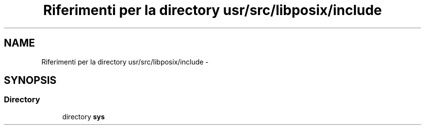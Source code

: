 .TH "Riferimenti per la directory usr/src/libposix/include" 3 "Dom 9 Nov 2014" "Version 0.1" "aPlus" \" -*- nroff -*-
.ad l
.nh
.SH NAME
Riferimenti per la directory usr/src/libposix/include \- 
.SH SYNOPSIS
.br
.PP
.SS "Directory"

.in +1c
.ti -1c
.RI "directory \fBsys\fP"
.br
.in -1c

